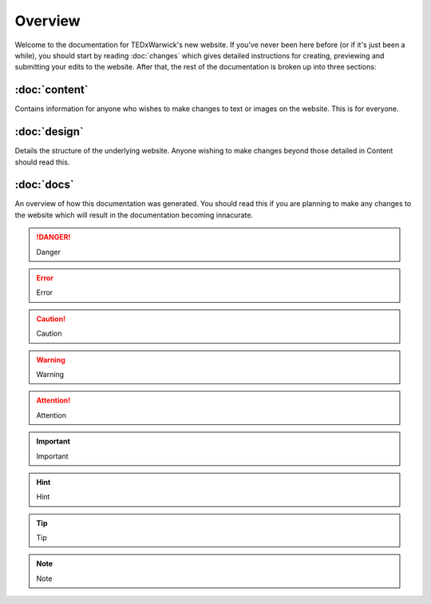 ########
Overview
########

Welcome to the documentation for TEDxWarwick's new website. If you've never
been here before (or if it's just been a while), you should start by reading
:doc:`changes` which gives detailed instructions for creating, previewing and
submitting your edits to the website. After that, the rest of the documentation
is broken up into three sections:

:doc:`content`
--------------
Contains information for anyone who wishes to make changes to text or images on
the website. This is for everyone.

:doc:`design`
-------------
Details the structure of the underlying website. Anyone wishing to make changes
beyond those detailed in Content should read this.

:doc:`docs`
-----------
An overview of how this documentation was generated. You should read this if
you are planning to make any changes to the website which will result in the
documentation becoming innacurate.

.. danger::
   Danger

.. error::
   Error

.. caution::
   Caution

.. warning::
   Warning

.. attention::
   Attention

.. important::
   Important

.. hint::
   Hint

.. tip::
   Tip

.. note::
   Note
